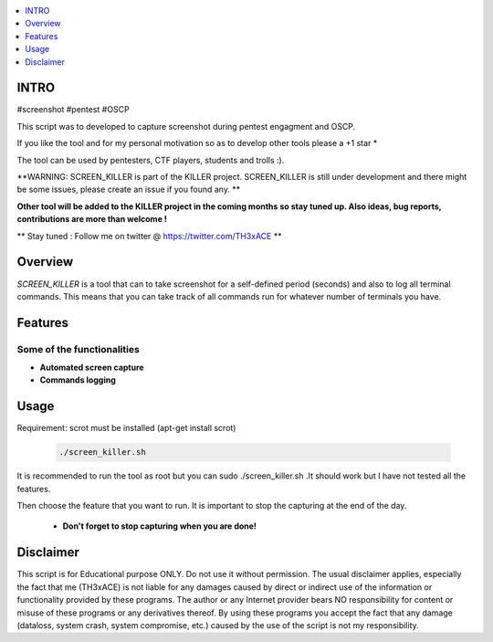 .. raw:: html

   <h1 align="center">

.. image:: ./pictures/scrk.png
 	:width: 700px
 	:alt: Project

.. raw:: html

   <br class="title">
   KILLER PROJECT
   <br>
  </h1>

.. contents:: 
    :local:
    :depth: 1

=============
INTRO
=============

#screenshot #pentest #OSCP 

This script was to developed to capture screenshot during pentest engagment and OSCP.

If you like the tool and for my personal motivation so as to develop other tools please a +1 star * 

The tool can be used by pentesters, CTF players, students and trolls :).

**WARNING: SCREEN_KILLER is part of the KILLER project. SCREEN_KILLER is still under development 
and there might be some issues, please create an issue if you found any. **

**Other tool will be added to the KILLER project in the coming months so stay tuned up. Also ideas, bug reports, contributions are more than welcome !**

** Stay tuned : Follow me on twitter @ https://twitter.com/TH3xACE **

=============
Overview
=============

*SCREEN_KILLER* is a tool that can to take screenshot for a self-defined period (seconds) and also to log all terminal commands.
This means that you can take track of all commands run for whatever number of terminals you have.

=============
Features
=============

Some of the functionalities 
--------------------------
* **Automated screen capture**
* **Commands logging**


=============
Usage
=============

Requirement: scrot must be installed (apt-get install scrot)

 .. code-block:: console
 
 	./screen_killer.sh 
   
  
It is recommended to run the tool as root but you can sudo ./screen_killer.sh .It should work but I have not tested all the features.
  
Then choose the feature that you want to run. It is important to stop the capturing at the end of the day. 
  
 * **Don't forget to stop capturing when you are done!**
 
 .. image:: ./pictures/sck.png
 	:width: 700px
 	:alt: Project

=============
Disclaimer
=============
This script is for Educational purpose ONLY. Do not use it without permission. The usual disclaimer applies, especially the fact that me (TH3xACE) is not liable for any damages 
caused by direct or indirect use of the information or functionality provided by these programs. The author or any Internet provider bears NO responsibility for content or misuse 
of these programs or any derivatives thereof. By using these programs you accept the fact that any damage (dataloss, system crash, system compromise, etc.) caused by the use of 
the script is not my responsibility.



